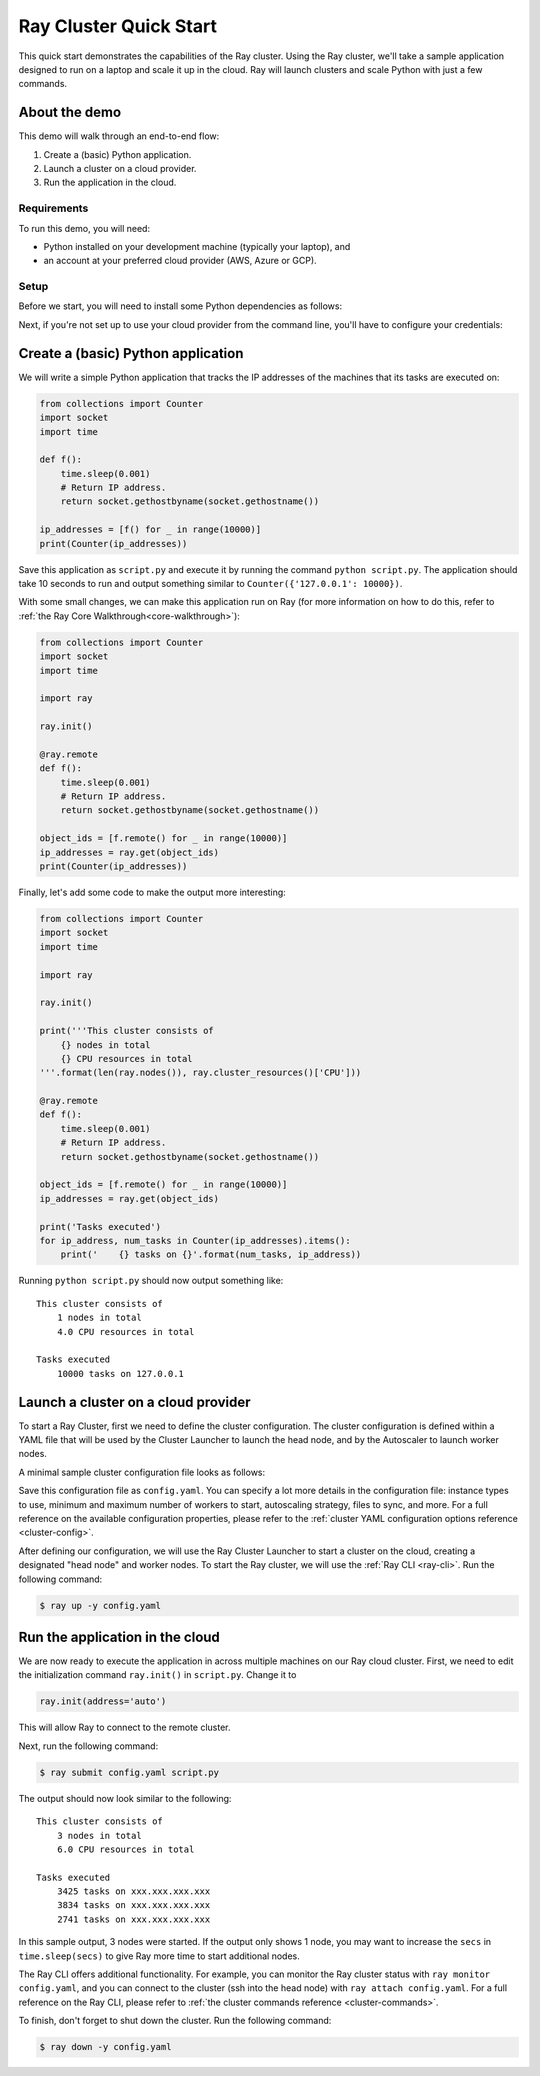 .. _ref-cluster-quick-start:

Ray Cluster Quick Start
=======================

This quick start demonstrates the capabilities of the Ray cluster. Using the Ray cluster, we'll take a sample application designed to run on a laptop and scale it up in the cloud. Ray will launch clusters and scale Python with just a few commands.

About the demo
--------------

This demo will walk through an end-to-end flow:

1. Create a (basic) Python application.
2. Launch a cluster on a cloud provider.
3. Run the application in the cloud.

Requirements
~~~~~~~~~~~~

To run this demo, you will need:

* Python installed on your development machine (typically your laptop), and
* an account at your preferred cloud provider (AWS, Azure or GCP).

Setup
~~~~~

Before we start, you will need to install some Python dependencies as follows:

.. tabs::
    .. group-tab:: AWS

        .. code-block:: shell

            $ pip install -U ray boto3

    .. group-tab:: Azure

        .. code-block:: shell

            $ pip install -U ray azure-cli azure-core

    .. group-tab:: GCP

        .. code-block:: shell

            $ pip install -U ray google-api-python-client

Next, if you're not set up to use your cloud provider from the command line, you'll have to configure your credentials:

.. tabs::
    .. group-tab:: AWS

        Configure your credentials in ``~/.aws/credentials`` as described in `the AWS docs <https://boto3.amazonaws.com/v1/documentation/api/latest/guide/configuration.html>`_.

    .. group-tab:: Azure

        Log in using ``az login``, then configure your credentials with ``az account set -s <subscription_id>``.

    .. group-tab:: GCP

        Set the ``GOOGLE_APPLICATION_CREDENTIALS`` environment variable as described in `the GCP docs <https://cloud.google.com/docs/authentication/getting-started>`_.

Create a (basic) Python application
-----------------------------------

We will write a simple Python application that tracks the IP addresses of the machines that its tasks are executed on:

.. code-block:: python

    from collections import Counter
    import socket
    import time
    
    def f():
        time.sleep(0.001)
        # Return IP address.
        return socket.gethostbyname(socket.gethostname())
    
    ip_addresses = [f() for _ in range(10000)]
    print(Counter(ip_addresses))

Save this application as ``script.py`` and execute it by running the command ``python script.py``. The application should take 10 seconds to run and output something similar to ``Counter({'127.0.0.1': 10000})``.

With some small changes, we can make this application run on Ray (for more information on how to do this, refer to :ref:`the Ray Core Walkthrough<core-walkthrough>`):

.. code-block:: python

    from collections import Counter
    import socket
    import time
    
    import ray
    
    ray.init()
    
    @ray.remote
    def f():
        time.sleep(0.001)
        # Return IP address.
        return socket.gethostbyname(socket.gethostname())
    
    object_ids = [f.remote() for _ in range(10000)]
    ip_addresses = ray.get(object_ids)
    print(Counter(ip_addresses))

Finally, let's add some code to make the output more interesting:

.. code-block:: python

    from collections import Counter
    import socket
    import time
    
    import ray
    
    ray.init()
    
    print('''This cluster consists of
        {} nodes in total
        {} CPU resources in total
    '''.format(len(ray.nodes()), ray.cluster_resources()['CPU']))
    
    @ray.remote
    def f():
        time.sleep(0.001)
        # Return IP address.
        return socket.gethostbyname(socket.gethostname())
    
    object_ids = [f.remote() for _ in range(10000)]
    ip_addresses = ray.get(object_ids)
    
    print('Tasks executed')
    for ip_address, num_tasks in Counter(ip_addresses).items():
        print('    {} tasks on {}'.format(num_tasks, ip_address))

Running ``python script.py`` should now output something like:

.. parsed-literal::

    This cluster consists of
        1 nodes in total
        4.0 CPU resources in total
    
    Tasks executed
        10000 tasks on 127.0.0.1

Launch a cluster on a cloud provider
------------------------------------

To start a Ray Cluster, first we need to define the cluster configuration. The cluster configuration is defined within a YAML file that will be used by the Cluster Launcher to launch the head node, and by the Autoscaler to launch worker nodes.

A minimal sample cluster configuration file looks as follows:

.. tabs::
    .. group-tab:: AWS

        .. code-block:: yaml

            # An unique identifier for the head node and workers of this cluster.
            cluster_name: minimal
            
            # Cloud-provider specific configuration.
            provider:
                type: aws
                region: us-west-2

    .. group-tab:: Azure

        .. code-block:: yaml

            # An unique identifier for the head node and workers of this cluster.
            cluster_name: minimal
            
            # Cloud-provider specific configuration.
            provider:
                type: azure
                location: westus2
                resource_group: ray-cluster
            
            # How Ray will authenticate with newly launched nodes.
            auth:
                ssh_user: ubuntu
                # you must specify paths to matching private and public key pair files
                # use `ssh-keygen -t rsa -b 4096` to generate a new ssh key pair
                ssh_private_key: ~/.ssh/id_rsa
                # changes to this should match what is specified in file_mounts
                ssh_public_key: ~/.ssh/id_rsa.pub

    .. group-tab:: GCP

        .. code-block:: yaml

            # A unique identifier for the head node and workers of this cluster.
            cluster_name: minimal
            
            # Cloud-provider specific configuration.
            provider:
                type: gcp
                region: us-west1

Save this configuration file as ``config.yaml``. You can specify a lot more details in the configuration file: instance types to use, minimum and maximum number of workers to start, autoscaling strategy, files to sync, and more. For a full reference on the available configuration properties, please refer to the :ref:`cluster YAML configuration options reference <cluster-config>`.

After defining our configuration, we will use the Ray Cluster Launcher to start a cluster on the cloud, creating a designated "head node" and worker nodes. To start the Ray cluster, we will use the :ref:`Ray CLI <ray-cli>`. Run the following command:

.. code-block:: shell

    $ ray up -y config.yaml

Run the application in the cloud
--------------------------------

We are now ready to execute the application in across multiple machines on our Ray cloud cluster.
First, we need to edit the initialization command ``ray.init()`` in ``script.py``.
Change it to

.. code-block:: python

    ray.init(address='auto')

This will allow Ray to connect to the remote cluster.

Next, run the following command:

.. code-block:: shell

    $ ray submit config.yaml script.py

The output should now look similar to the following:

.. parsed-literal::

    This cluster consists of
        3 nodes in total
        6.0 CPU resources in total
    
    Tasks executed
        3425 tasks on xxx.xxx.xxx.xxx
        3834 tasks on xxx.xxx.xxx.xxx
        2741 tasks on xxx.xxx.xxx.xxx

In this sample output, 3 nodes were started. If the output only shows 1 node, you may want to increase the ``secs`` in ``time.sleep(secs)`` to give Ray more time to start additional nodes.

The Ray CLI offers additional functionality. For example, you can monitor the Ray cluster status with ``ray monitor config.yaml``, and you can connect to the cluster (ssh into the head node) with ``ray attach config.yaml``. For a full reference on the Ray CLI, please refer to :ref:`the cluster commands reference <cluster-commands>`.

To finish, don't forget to shut down the cluster. Run the following command:

.. code-block:: shell

    $ ray down -y config.yaml
